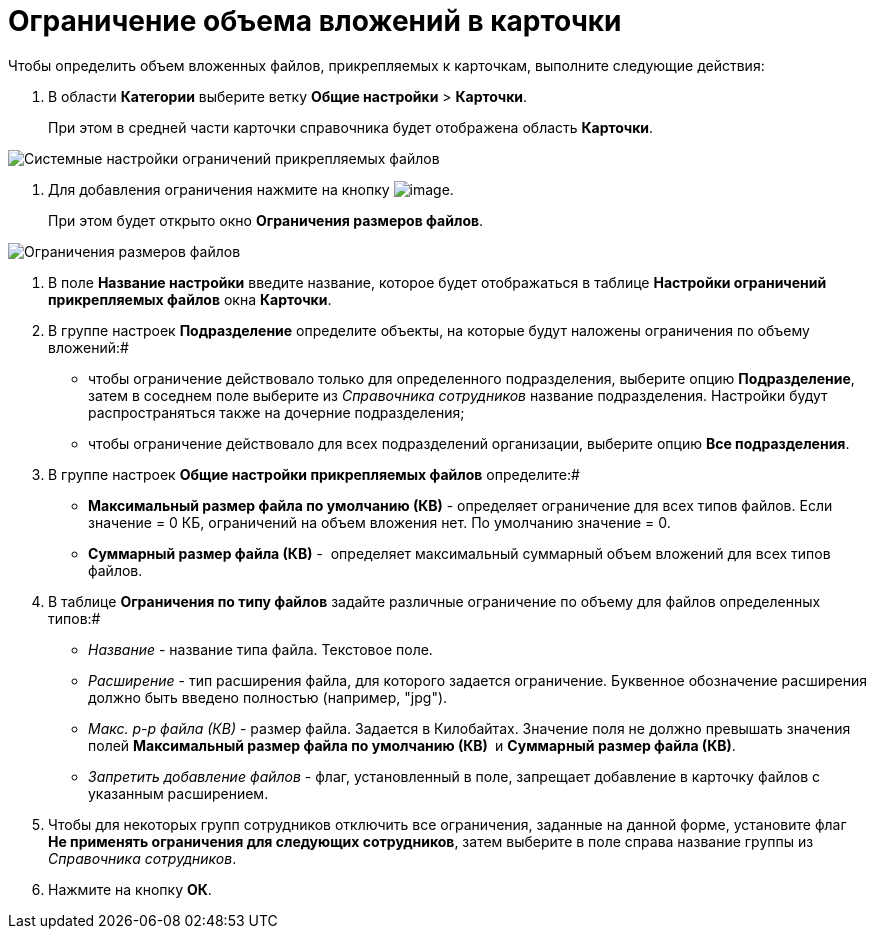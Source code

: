 = Ограничение объема вложений в карточки

Чтобы определить объем вложенных файлов, прикрепляемых к карточкам, выполните следующие действия:

. В области *Категории* выберите ветку *Общие настройки* > *Карточки*.
+
При этом в средней части карточки справочника будет отображена область *Карточки*.

image::Cards.png[Системные настройки ограничений прикрепляемых файлов]
.  Для добавления ограничения нажмите на кнопку image:buttons/add.png[image].
+
При этом будет открыто окно *Ограничения размеров файлов*.

image::FileSizeLimit.png[Ограничения размеров файлов]
. В поле *Название настройки* введите название, которое будет отображаться в таблице *Настройки ограничений прикрепляемых файлов* окна *Карточки*.
. В группе настроек *Подразделение* определите объекты, на которые будут наложены ограничения по объему вложений:#
* чтобы ограничение действовало только для определенного подразделения, выберите опцию *Подразделение*, затем в соседнем поле выберите из _Справочника сотрудников_ название подразделения. Настройки будут распространяться также на дочерние подразделения;
* чтобы ограничение действовало для всех подразделений организации, выберите опцию *Все подразделения*.
. В группе настроек *Общие настройки прикрепляемых файлов* определите:#
* *Максимальный размер файла по умолчанию (КВ)* - определяет ограничение для всех типов файлов. Если значение = 0 КБ, ограничений на объем вложения нет. По умолчанию значение = 0.
* *Суммарный размер файла (КВ)* -  определяет максимальный суммарный объем вложений для всех типов файлов.
. В таблице *Ограничения по типу файлов* задайте различные ограничение по объему для файлов определенных типов:#
* _Название_ - название типа файла. Текстовое поле.
* _Расширение_ - тип расширения файла, для которого задается ограничение. Буквенное обозначение расширения должно быть введено полностью (например, "jpg"). 
* _Макс. р-р файла (КВ)_ - размер файла. Задается в Килобайтах. Значение поля не должно превышать значения полей *Максимальный размер файла по умолчанию (КВ) * и *Суммарный размер файла (КВ)*.
* _Запретить добавление файлов_ - флаг, установленный в поле, запрещает добавление в карточку файлов с указанным расширением.
. Чтобы для некоторых групп сотрудников отключить все ограничения, заданные на данной форме, установите флаг *Не применять ограничения для следующих сотрудников*, затем выберите в поле справа название группы из _Справочника сотрудников_.
. Нажмите на кнопку *ОК*.

